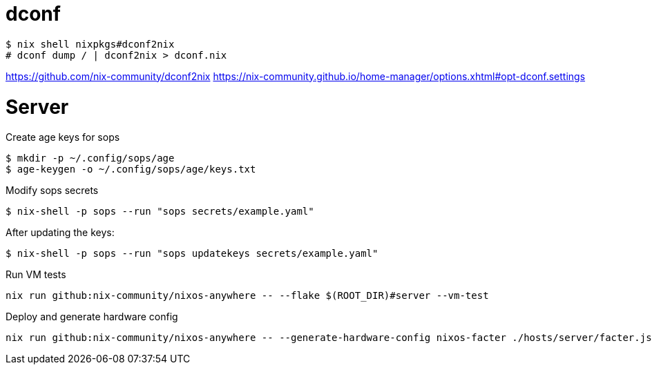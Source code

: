= dconf


[,console]
----
$ nix shell nixpkgs#dconf2nix
# dconf dump / | dconf2nix > dconf.nix
----

https://github.com/nix-community/dconf2nix
https://nix-community.github.io/home-manager/options.xhtml#opt-dconf.settings


# Server

.Create age keys for sops
[,console]
----
$ mkdir -p ~/.config/sops/age
$ age-keygen -o ~/.config/sops/age/keys.txt
----

.Modify sops secrets
[,console]
----
$ nix-shell -p sops --run "sops secrets/example.yaml"
----

.After updating the keys:
[,console]
----
$ nix-shell -p sops --run "sops updatekeys secrets/example.yaml"
----

.Run VM tests
[,console]
----
nix run github:nix-community/nixos-anywhere -- --flake $(ROOT_DIR)#server --vm-test
----

.Deploy and generate hardware config
[,console]
----
nix run github:nix-community/nixos-anywhere -- --generate-hardware-config nixos-facter ./hosts/server/facter.json  --flake .#server --target-host root@<ip address>
----
